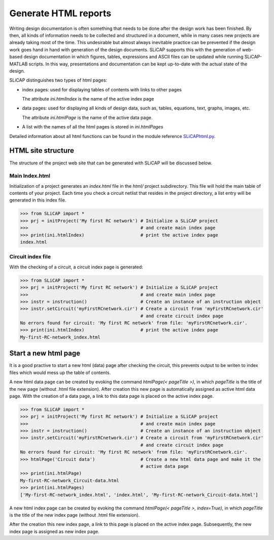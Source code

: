 =====================
Generate HTML reports
=====================

Writing design documentation is often something that needs to be done after the design work has been finished. By then, all kinds of information needs to be collected and structured in a document, while in many cases new projects are already taking most of the time. This undesirable but almost always inevitable practice can be prevented if the design work goes hand in hand with generation of the design documents. SLiCAP supports this with the generation of web-based design documentation in which figures, tables, expressions and ASCII files can be updated while running SLiCAP-MATLAB scripts. In this way, presentations and documentation can be kept up-to-date with the actual state of the design.

SLiCAP distinguishes two types of html pages:

- index pages: used for displaying tables of contents with links to other pages

  The attribute *ini.htmlIndex* is the name of the active index page

- data pages: used for displaying all kinds of design data, such as, tables, equations, text, graphs, images, etc.

  The attribute *ini.htmlPage* is the name of the active data page. 

- A list with the names of all the html pages is stored in *ini.htmlPages*

Detailed information about all html functions can be found in the module reference `SLiCAPhtml.py <../reference/SLiCAPhtml.html>`_.

.. _html:

-------------------
HTML site structure
-------------------

The structure of the project web site that can be generated with SLiCAP will be discussed below.

Main Index.html
---------------

Initialization of a project generates an *index.html* file in the *html/* project subdirectory. This file will hold the main table of contents of your project. Each time you check a circuit netlist that resides in the project directory, a list entry will be generated in this index file. 

.. code-block:: python

    >>> from SLiCAP import *
    >>> prj = initProject('My first RC network') # Initialize a SLiCAP project
    >>>                                          # and create main index page
    >>> print(ini.htmlIndex)                     # print the active index page
    index.html

Circuit index file
------------------

With the checking of a circuit, a circuit index page is generated:

.. code-block:: python

    >>> from SLiCAP import *
    >>> prj = initProject('My first RC network') # Initialize a SLiCAP project
    >>>                                          # and create main index page
    >>> instr = instruction()                    # Create an instance of an instruction object
    >>> instr.setCircuit('myFirstRCnetwork.cir') # Create a circuit from 'myFirstRCnetwork.cir'
                                                 # and create circuit index page
    No errors found for circuit: 'My first RC network' from file: 'myFirstRCnetwork.cir'.
    >>> print(ini.htmlIndex)                     # print the active index page
    My-first-RC-network_index.html

---------------------
Start a new html page
---------------------

It is a good practive to start a new html (data) page after checking the circuit, this prevents output to be writen to index files which would mess up the table of contents.

A new html data page can be created by evoking the command *htmlPage(< pageTitle >)*, in which *pageTitle* is the title of the new page (without .html file extension). After creation this new page is automatically assigned as active html data page. With the creation of a data page, a link to this data page is placed on the active index page.

.. code-block:: python

    >>> from SLiCAP import *
    >>> prj = initProject('My first RC network') # Initialize a SLiCAP project
    >>>                                          # and create main index page
    >>> instr = instruction()                    # Create an instance of an instruction object
    >>> instr.setCircuit('myFirstRCnetwork.cir') # Create a circuit from 'myFirstRCnetwork.cir'
                                                 # and create circuit index page
    No errors found for circuit: 'My first RC network' from file: 'myFirstRCnetwork.cir'.
    >>> htmlPage('Circuit data')                 # Create a new html data page and make it the 
                                                 # active data page
    >>> print(ini.htmlPage)
    My-first-RC-network_Circuit-data.html
    >>> print(ini.htmlPages)
    ['My-first-RC-network_index.html', 'index.html', 'My-first-RC-network_Circuit-data.html']

A new html index page can be created by evoking the command *htmlPage(< pageTitle >, index=True)*, in which *pageTitle* is the title of the new index page (without .html file extension).

After the creation this new index page, a link to this page is placed on the active index page. Subsequently, the new index page is assigned as new index page.
